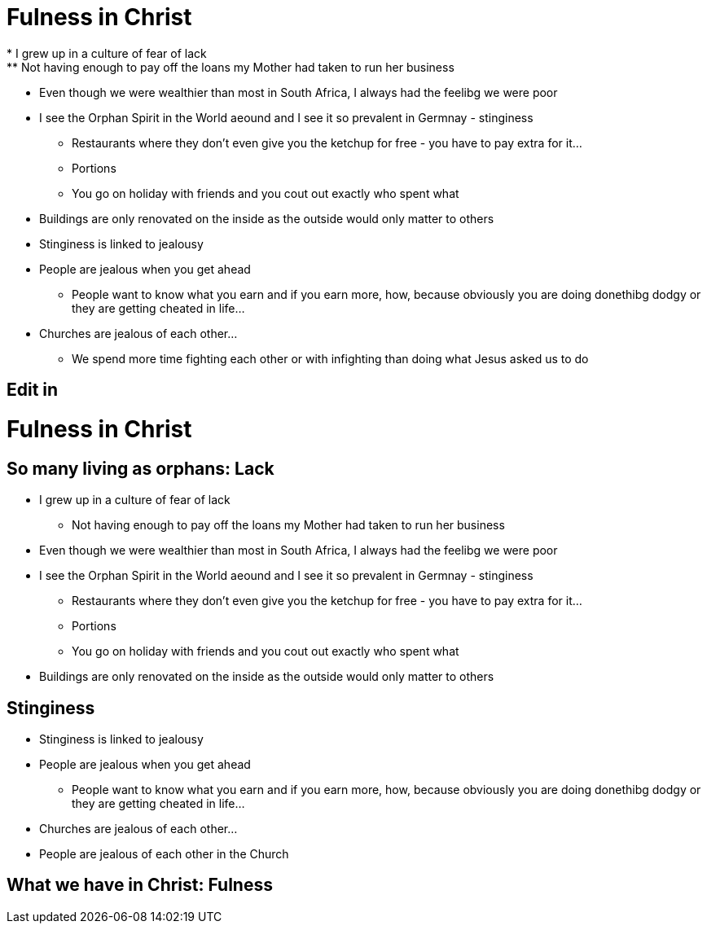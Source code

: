 = Fulness in Christ
* I grew up in a culture of fear of lack
** Not having enough to pay off the loans my Mother had taken to run her business
* Even though we were wealthier than most in South Africa, I always had the feelibg we were poor
* I see the Orphan Spirit in the World aeound and I see it so prevalent in Germnay - stinginess
** Restaurants where they don't even give you the ketchup for free - you have to pay extra for it...
** Portions
** You go on holiday with friends and you cout out exactly who spent what
* Buildings are only renovated on the inside as the outside would only matter to others
* Stinginess is linked to jealousy
* People are jealous when you get ahead
** People want to know what you earn and if you earn more, how, because obviously you are doing donethibg dodgy or they are getting cheated in life...
* Churches are jealous of each other...
** We spend more time fighting each other or with infighting than doing what Jesus asked us to do


== Edit in
= Fulness in Christ
== So many living as orphans: Lack
* I grew up in a culture of fear of lack
** Not having enough to pay off the loans my Mother had taken to run her business
* Even though we were wealthier than most in South Africa, I always had the feelibg we were poor
* I see the Orphan Spirit in the World aeound and I see it so prevalent in Germnay - stinginess
** Restaurants where they don't even give you the ketchup for free - you have to pay extra for it...
** Portions
** You go on holiday with friends and you cout out exactly who spent what
* Buildings are only renovated on the inside as the outside would only matter to others

== Stinginess
* Stinginess is linked to jealousy
* People are jealous when you get ahead
** People want to know what you earn and if you earn more, how, because obviously you are doing donethibg dodgy or they are getting cheated in life...
* Churches are jealous of each other...
* People are jealous of each other in the Church

== What we have in Christ: Fulness